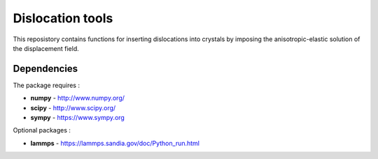 Dislocation tools
=================

This reposistory contains functions for inserting dislocations into crystals
by imposing the anisotropic-elastic solution of the displacement field.

Dependencies
------------

The package requires :

-  **numpy** - http://www.numpy.org/
-  **scipy** - http://www.scipy.org/
-  **sympy** - https://www.sympy.org

Optional packages :

-  **lammps** - https://lammps.sandia.gov/doc/Python_run.html
